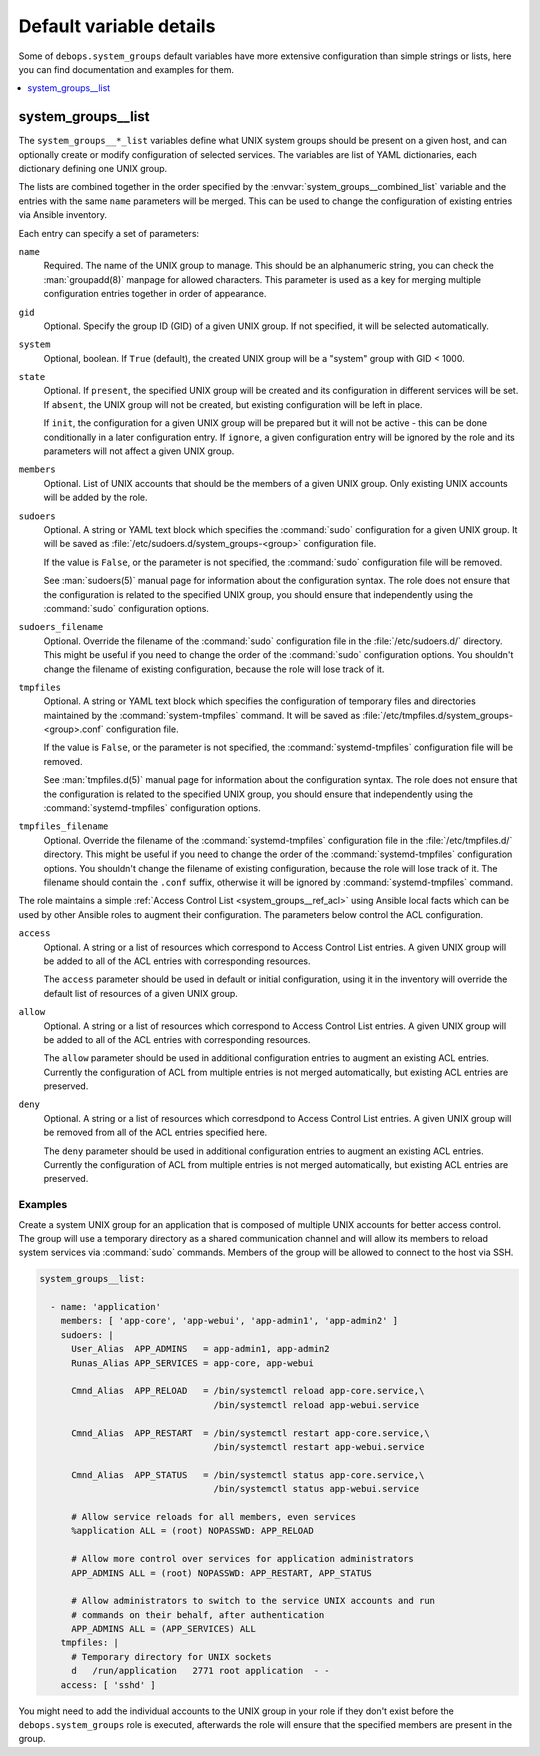Default variable details
========================

Some of ``debops.system_groups`` default variables have more extensive
configuration than simple strings or lists, here you can find documentation and
examples for them.

.. contents::
   :local:
   :depth: 1


.. _system_groups__ref_list:

system_groups__list
-------------------

The ``system_groups__*_list`` variables define what UNIX system groups should
be present on a given host, and can optionally create or modify configuration
of selected services. The variables are list of YAML dictionaries, each
dictionary defining one UNIX group.

The lists are combined together in the order specified by the
:envvar:`system_groups__combined_list` variable and the entries with the same
``name`` parameters will be merged. This can be used to change the
configuration of existing entries via Ansible inventory.

Each entry can specify a set of parameters:

``name``
  Required. The name of the UNIX group to manage. This should be an
  alphanumeric string, you can check the :man:`groupadd(8)` manpage for allowed
  characters. This parameter is used as a key for merging multiple
  configuration entries together in order of appearance.

``gid``
  Optional. Specify the group ID (GID) of a given UNIX group. If not specified,
  it will be selected automatically.

``system``
  Optional, boolean. If ``True`` (default), the created UNIX group will be
  a "system" group with GID < 1000.

``state``
  Optional. If ``present``, the specified UNIX group will be created and its
  configuration in different services will be set. If ``absent``, the UNIX
  group will not be created, but existing configuration will be left in place.

  If ``init``, the configuration for a given UNIX group will be prepared but it
  will not be active - this can be done conditionally in a later configuration
  entry. If ``ignore``, a given configuration entry will be ignored by the role
  and its parameters will not affect a given UNIX group.

``members``
  Optional. List of UNIX accounts that should be the members of a given UNIX
  group. Only existing UNIX accounts will be added by the role.

``sudoers``
  Optional. A string or YAML text block which specifies the :command:`sudo`
  configuration for a given UNIX group. It will be saved as
  :file:`/etc/sudoers.d/system_groups-<group>` configuration file.

  If the value is ``False``, or the parameter is not specified, the
  :command:`sudo` configuration file will be removed.

  See :man:`sudoers(5)` manual page for information about the configuration
  syntax. The role does not ensure that the configuration is related to the
  specified UNIX group, you should ensure that independently using the
  :command:`sudo` configuration options.

``sudoers_filename``
  Optional. Override the filename of the :command:`sudo` configuration file in
  the :file:`/etc/sudoers.d/` directory. This might be useful if you need to
  change the order of the :command:`sudo` configuration options. You shouldn't
  change the filename of existing configuration, because the role will lose
  track of it.

``tmpfiles``
  Optional. A string or YAML text block which specifies the configuration of
  temporary files and directories maintained by the :command:`system-tmpfiles`
  command. It will be saved as
  :file:`/etc/tmpfiles.d/system_groups-<group>.conf` configuration file.

  If the value is ``False``, or the parameter is not specified, the
  :command:`systemd-tmpfiles` configuration file will be removed.

  See :man:`tmpfiles.d(5)` manual page for information about the configuration
  syntax. The role does not ensure that the configuration is related to the
  specified UNIX group, you should ensure that independently using the
  :command:`systemd-tmpfiles` configuration options.

``tmpfiles_filename``
  Optional. Override the filename of the :command:`systemd-tmpfiles`
  configuration file in the :file:`/etc/tmpfiles.d/` directory. This might be
  useful if you need to change the order of the :command:`systemd-tmpfiles`
  configuration options. You shouldn't change the filename of existing
  configuration, because the role will lose track of it. The filename should
  contain the ``.conf`` suffix, otherwise it will be ignored by
  :command:`systemd-tmpfiles` command.

The role maintains a simple :ref:`Access Control List <system_groups__ref_acl>`
using Ansible local facts which can be used by other Ansible roles to augment
their configuration. The parameters below control the ACL configuration.

``access``
  Optional. A string or a list of resources which correspond to Access Control
  List entries. A given UNIX group will be added to all of the ACL entries with
  corresponding resources.

  The ``access`` parameter should be used in default or initial configuration,
  using it in the inventory will override the default list of resources of
  a given UNIX group.

``allow``
  Optional. A string or a list of resources which correspond to Access Control
  List entries. A given UNIX group will be added to all of the ACL entries with
  corresponding resources.

  The ``allow`` parameter should be used in additional configuration entries to
  augment an existing ACL entries. Currently the configuration of ACL from
  multiple entries is not merged automatically, but existing ACL entries are
  preserved.

``deny``
  Optional. A string or a list of resources which corresdpond to Access Control
  List entries. A given UNIX group will be removed from all of the ACL entries
  specified here.

  The ``deny`` parameter should be used in additional configuration entries to
  augment an existing ACL entries. Currently the configuration of ACL from
  multiple entries is not merged automatically, but existing ACL entries are
  preserved.

Examples
~~~~~~~~

Create a system UNIX group for an application that is composed of multiple UNIX
accounts for better access control. The group will use a temporary directory as
a shared communication channel and will allow its members to reload system
services via :command:`sudo` commands. Members of the group will be allowed to
connect to the host via SSH.

.. code-block:: yaml

   system_groups__list:

     - name: 'application'
       members: [ 'app-core', 'app-webui', 'app-admin1', 'app-admin2' ]
       sudoers: |
         User_Alias  APP_ADMINS   = app-admin1, app-admin2
         Runas_Alias APP_SERVICES = app-core, app-webui

         Cmnd_Alias  APP_RELOAD   = /bin/systemctl reload app-core.service,\
                                    /bin/systemctl reload app-webui.service

         Cmnd_Alias  APP_RESTART  = /bin/systemctl restart app-core.service,\
                                    /bin/systemctl restart app-webui.service

         Cmnd_Alias  APP_STATUS   = /bin/systemctl status app-core.service,\
                                    /bin/systemctl status app-webui.service

         # Allow service reloads for all members, even services
         %application ALL = (root) NOPASSWD: APP_RELOAD

         # Allow more control over services for application administrators
         APP_ADMINS ALL = (root) NOPASSWD: APP_RESTART, APP_STATUS

         # Allow administrators to switch to the service UNIX accounts and run
         # commands on their behalf, after authentication
         APP_ADMINS ALL = (APP_SERVICES) ALL
       tmpfiles: |
         # Temporary directory for UNIX sockets
         d   /run/application   2771 root application  - -
       access: [ 'sshd' ]

You might need to add the individual accounts to the UNIX group in your role if
they don't exist before the ``debops.system_groups`` role is executed,
afterwards the role will ensure that the specified members are present in the
group.
